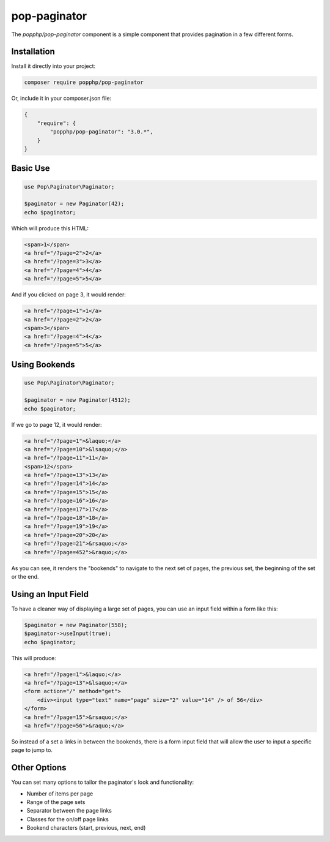 pop-paginator
=============

The `popphp/pop-paginator` component is a simple component that provides pagination in a few different
forms.

Installation
------------

Install it directly into your project:

.. code-block:: bash

    composer require popphp/pop-paginator

Or, include it in your composer.json file:

.. code-block:: json

    {
        "require": {
            "popphp/pop-paginator": "3.0.*",
        }
    }

Basic Use
---------

.. code-block:: php

    use Pop\Paginator\Paginator;

    $paginator = new Paginator(42);
    echo $paginator;


Which will produce this HTML:

.. code-block:: html

    <span>1</span>
    <a href="/?page=2">2</a>
    <a href="/?page=3">3</a>
    <a href="/?page=4">4</a>
    <a href="/?page=5">5</a>

And if you clicked on page 3, it would render:

.. code-block:: html

    <a href="/?page=1">1</a>
    <a href="/?page=2">2</a>
    <span>3</span>
    <a href="/?page=4">4</a>
    <a href="/?page=5">5</a>

Using Bookends
--------------

.. code-block:: php

    use Pop\Paginator\Paginator;

    $paginator = new Paginator(4512);
    echo $paginator;

If we go to page 12, it would render:

.. code-block:: html

    <a href="/?page=1">&laquo;</a>
    <a href="/?page=10">&lsaquo;</a>
    <a href="/?page=11">11</a>
    <span>12</span>
    <a href="/?page=13">13</a>
    <a href="/?page=14">14</a>
    <a href="/?page=15">15</a>
    <a href="/?page=16">16</a>
    <a href="/?page=17">17</a>
    <a href="/?page=18">18</a>
    <a href="/?page=19">19</a>
    <a href="/?page=20">20</a>
    <a href="/?page=21">&rsaquo;</a>
    <a href="/?page=452">&raquo;</a>

As you can see, it renders the "bookends" to navigate to the next set of pages,
the previous set, the beginning of the set or the end.

Using an Input Field
--------------------

To have a cleaner way of displaying a large set of pages, you can use an input field
within a form like this:

.. code-block:: php

    $paginator = new Paginator(558);
    $paginator->useInput(true);
    echo $paginator;

This will produce:

.. code-block:: html

    <a href="/?page=1">&laquo;</a>
    <a href="/?page=13">&lsaquo;</a>
    <form action="/" method="get">
        <div><input type="text" name="page" size="2" value="14" /> of 56</div>
    </form>
    <a href="/?page=15">&rsaquo;</a>
    <a href="/?page=56">&raquo;</a>

So instead of a set a links in between the bookends, there is a form input field
that will allow the user to input a specific page to jump to.

Other Options
-------------

You can set many options to tailor the paginator's look and functionality:

* Number of items per page
* Range of the page sets
* Separator between the page links
* Classes for the on/off page links
* Bookend characters (start, previous, next, end)
